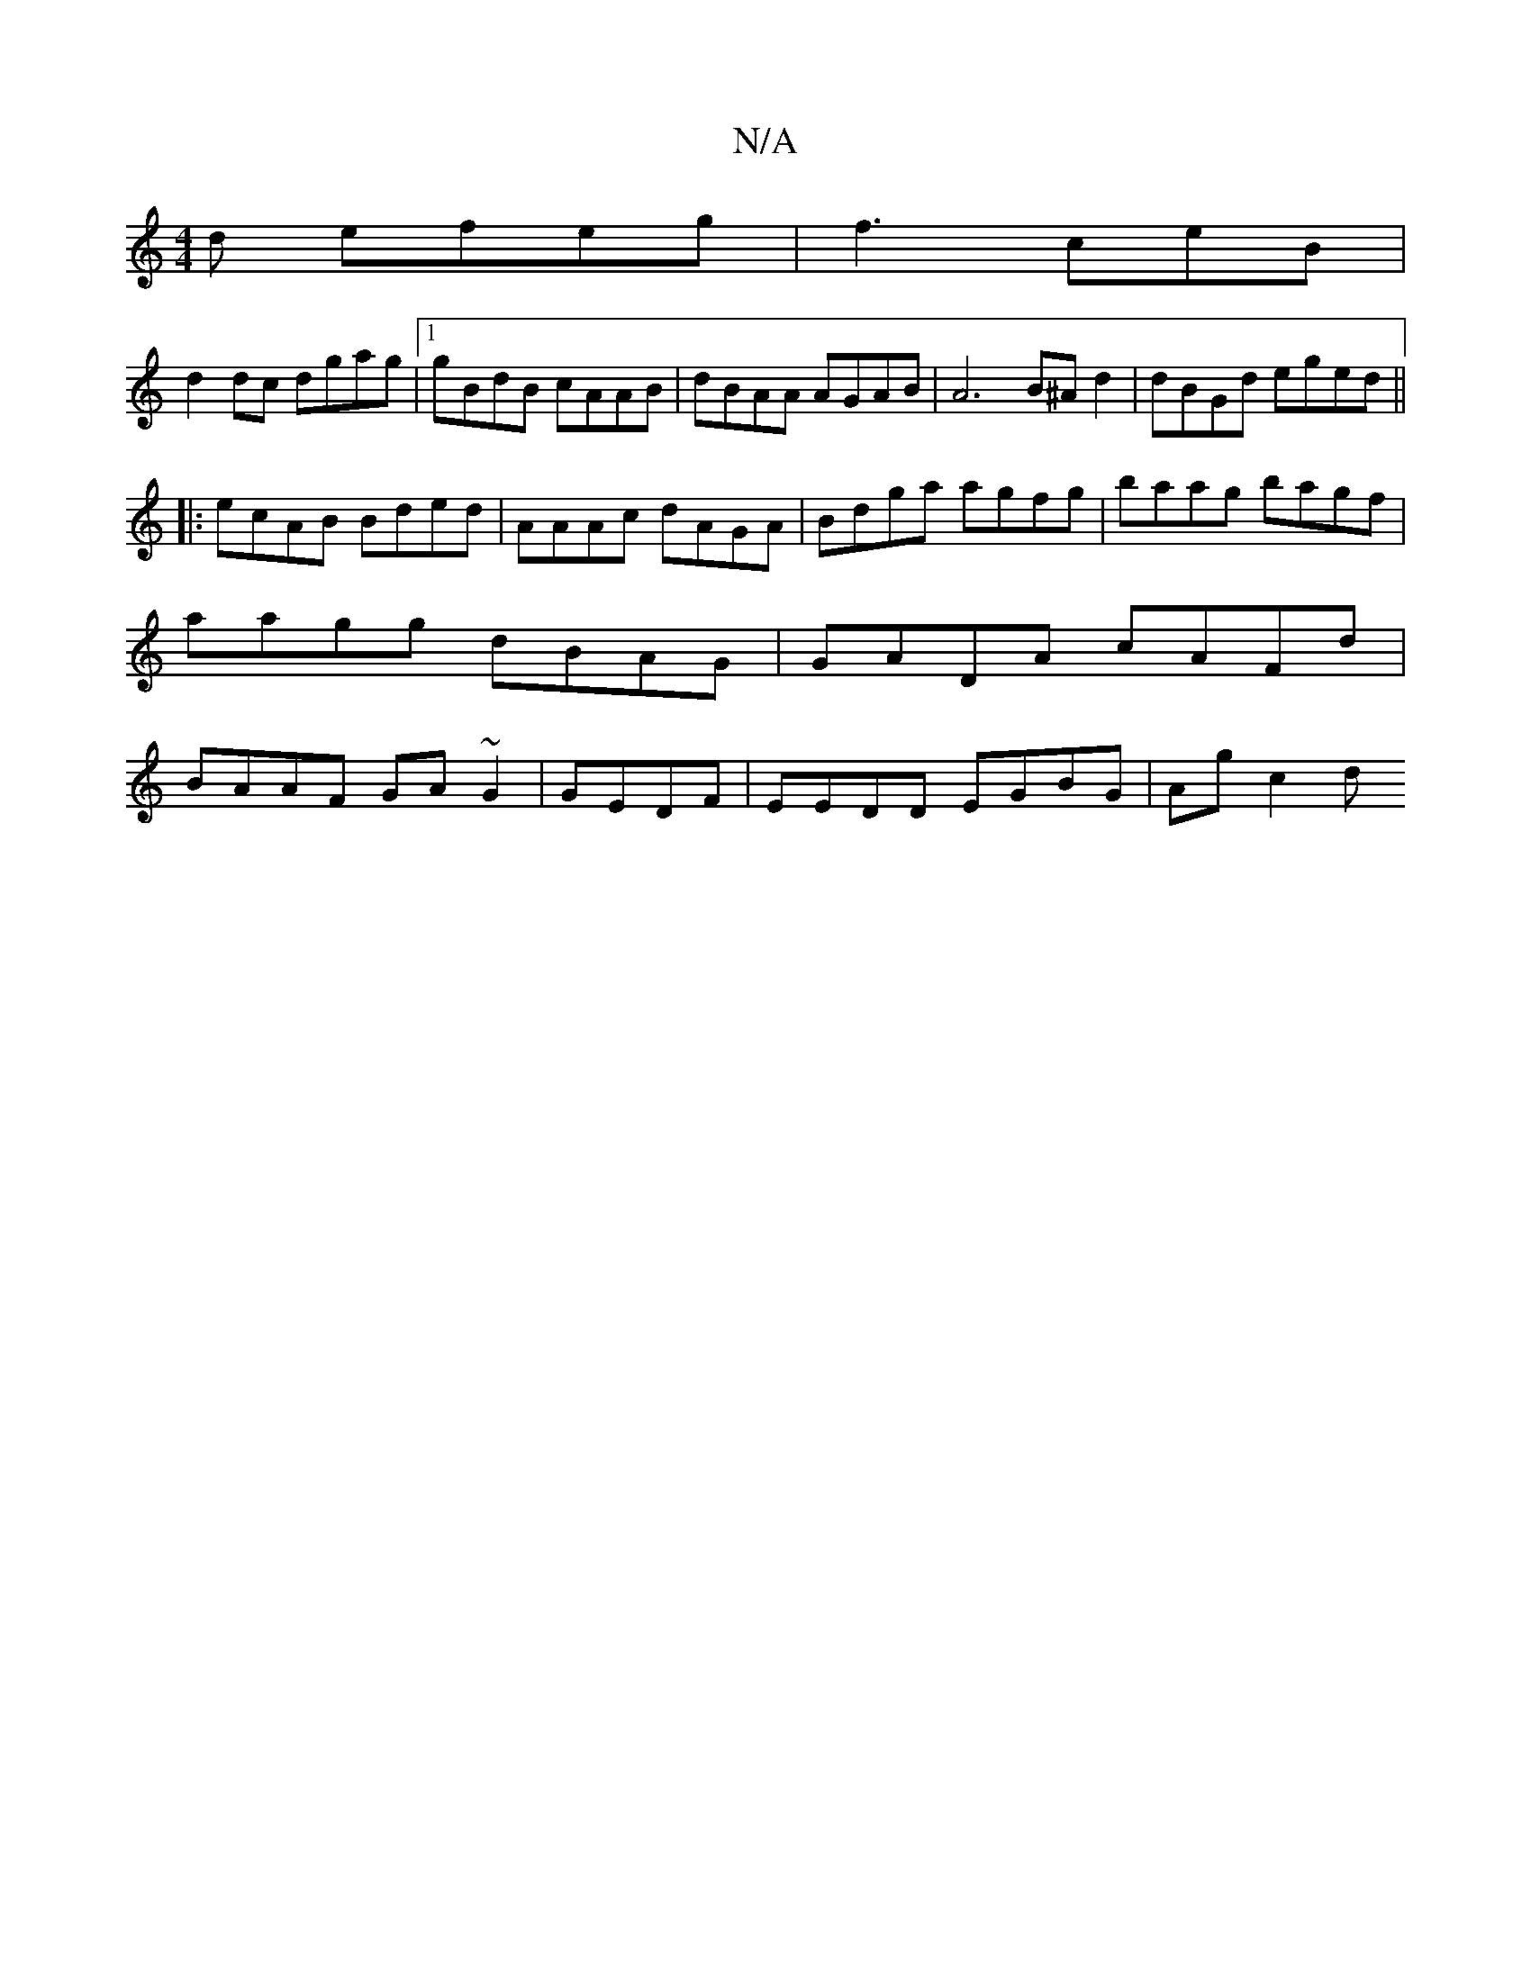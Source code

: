 X:1
T:N/A
M:4/4
R:N/A
K:Cmajor
d efeg|f3ceB|
d2 dc dgag|1 gBdB cAAB|dBAA AGAB|A6 B^Ad2|dBGd eged||
|:+G3~g3 f | g2aa agbg|a2be dzBA:|
|:ecAB Bded|AAAc dAGA|Bdga agfg|baag B'agf|aagg dBAG|GADA cAFd|BAAF GA~G2|GEDF | EEDD EGBG|Agc2 d